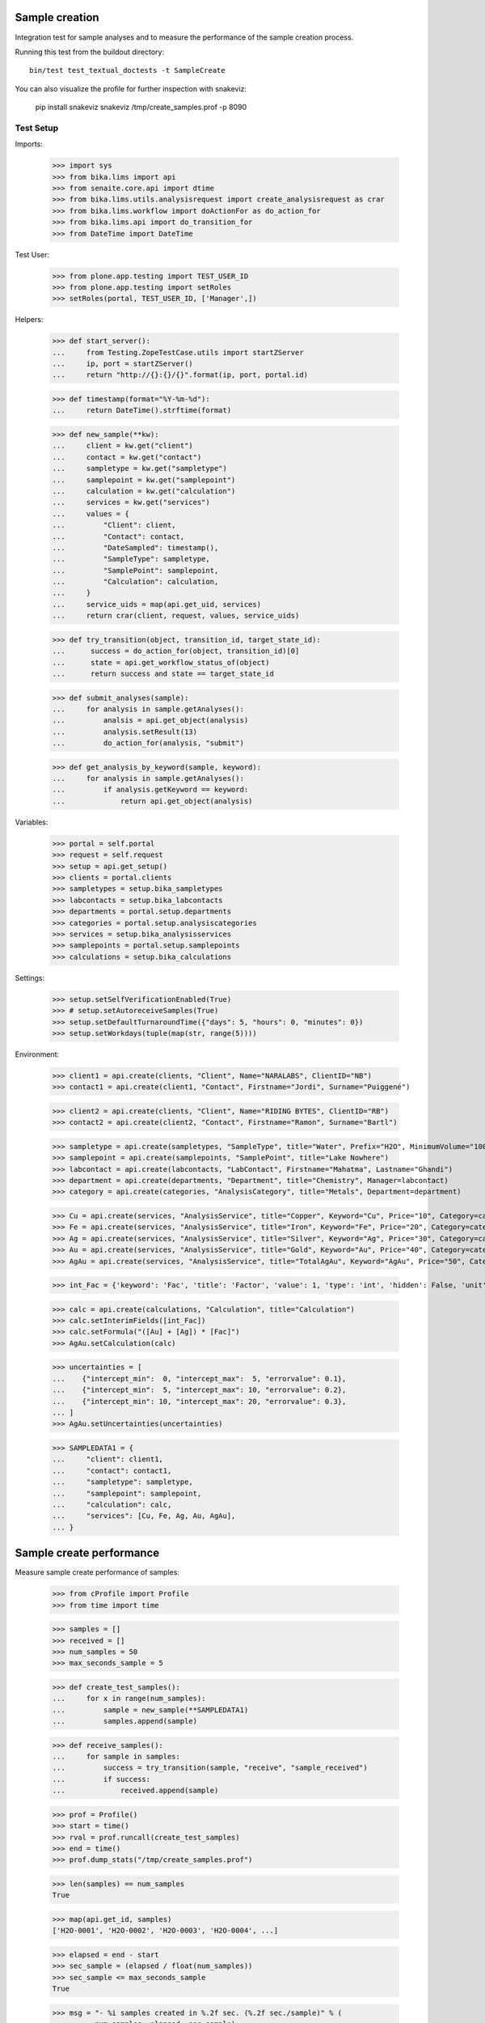 Sample creation
---------------

Integration test for sample analyses and to measure the performance of the
sample creation process.


Running this test from the buildout directory::

    bin/test test_textual_doctests -t SampleCreate

You can also visualize the profile for further inspection with snakeviz:

    pip install snakeviz
    snakeviz /tmp/create_samples.prof -p 8090


Test Setup
..........

Imports:

    >>> import sys
    >>> from bika.lims import api
    >>> from senaite.core.api import dtime
    >>> from bika.lims.utils.analysisrequest import create_analysisrequest as crar
    >>> from bika.lims.workflow import doActionFor as do_action_for
    >>> from bika.lims.api import do_transition_for
    >>> from DateTime import DateTime

Test User:

    >>> from plone.app.testing import TEST_USER_ID
    >>> from plone.app.testing import setRoles
    >>> setRoles(portal, TEST_USER_ID, ['Manager',])

Helpers:

    >>> def start_server():
    ...     from Testing.ZopeTestCase.utils import startZServer
    ...     ip, port = startZServer()
    ...     return "http://{}:{}/{}".format(ip, port, portal.id)

    >>> def timestamp(format="%Y-%m-%d"):
    ...     return DateTime().strftime(format)

    >>> def new_sample(**kw):
    ...     client = kw.get("client")
    ...     contact = kw.get("contact")
    ...     sampletype = kw.get("sampletype")
    ...     samplepoint = kw.get("samplepoint")
    ...     calculation = kw.get("calculation")
    ...     services = kw.get("services")
    ...     values = {
    ...         "Client": client,
    ...         "Contact": contact,
    ...         "DateSampled": timestamp(),
    ...         "SampleType": sampletype,
    ...         "SamplePoint": samplepoint,
    ...         "Calculation": calculation,
    ...     }
    ...     service_uids = map(api.get_uid, services)
    ...     return crar(client, request, values, service_uids)

    >>> def try_transition(object, transition_id, target_state_id):
    ...      success = do_action_for(object, transition_id)[0]
    ...      state = api.get_workflow_status_of(object)
    ...      return success and state == target_state_id

    >>> def submit_analyses(sample):
    ...     for analysis in sample.getAnalyses():
    ...         analsis = api.get_object(analysis)
    ...         analysis.setResult(13)
    ...         do_action_for(analysis, "submit")

    >>> def get_analysis_by_keyword(sample, keyword):
    ...     for analysis in sample.getAnalyses():
    ...         if analysis.getKeyword == keyword:
    ...             return api.get_object(analysis)


Variables:

    >>> portal = self.portal
    >>> request = self.request
    >>> setup = api.get_setup()
    >>> clients = portal.clients
    >>> sampletypes = setup.bika_sampletypes
    >>> labcontacts = setup.bika_labcontacts
    >>> departments = portal.setup.departments
    >>> categories = portal.setup.analysiscategories
    >>> services = setup.bika_analysisservices
    >>> samplepoints = portal.setup.samplepoints
    >>> calculations = setup.bika_calculations

Settings:

    >>> setup.setSelfVerificationEnabled(True)
    >>> # setup.setAutoreceiveSamples(True)
    >>> setup.setDefaultTurnaroundTime({"days": 5, "hours": 0, "minutes": 0})
    >>> setup.setWorkdays(tuple(map(str, range(5))))

Environment:

    >>> client1 = api.create(clients, "Client", Name="NARALABS", ClientID="NB")
    >>> contact1 = api.create(client1, "Contact", Firstname="Jordi", Surname="Puiggené")

    >>> client2 = api.create(clients, "Client", Name="RIDING BYTES", ClientID="RB")
    >>> contact2 = api.create(client2, "Contact", Firstname="Ramon", Surname="Bartl")

    >>> sampletype = api.create(sampletypes, "SampleType", title="Water", Prefix="H2O", MinimumVolume="100 ml")
    >>> samplepoint = api.create(samplepoints, "SamplePoint", title="Lake Nowhere")
    >>> labcontact = api.create(labcontacts, "LabContact", Firstname="Mahatma", Lastname="Ghandi")
    >>> department = api.create(departments, "Department", title="Chemistry", Manager=labcontact)
    >>> category = api.create(categories, "AnalysisCategory", title="Metals", Department=department)

    >>> Cu = api.create(services, "AnalysisService", title="Copper", Keyword="Cu", Price="10", Category=category)
    >>> Fe = api.create(services, "AnalysisService", title="Iron", Keyword="Fe", Price="20", Category=category)
    >>> Ag = api.create(services, "AnalysisService", title="Silver", Keyword="Ag", Price="30", Category=category)
    >>> Au = api.create(services, "AnalysisService", title="Gold", Keyword="Au", Price="40", Category=category)
    >>> AgAu = api.create(services, "AnalysisService", title="TotalAgAu", Keyword="AgAu", Price="50", Category=category)

    >>> int_Fac = {'keyword': 'Fac', 'title': 'Factor', 'value': 1, 'type': 'int', 'hidden': False, 'unit': ''}

    >>> calc = api.create(calculations, "Calculation", title="Calculation")
    >>> calc.setInterimFields([int_Fac])
    >>> calc.setFormula("([Au] + [Ag]) * [Fac]")
    >>> AgAu.setCalculation(calc)

    >>> uncertainties = [
    ...    {"intercept_min":  0, "intercept_max":  5, "errorvalue": 0.1},
    ...    {"intercept_min":  5, "intercept_max": 10, "errorvalue": 0.2},
    ...    {"intercept_min": 10, "intercept_max": 20, "errorvalue": 0.3},
    ... ]
    >>> AgAu.setUncertainties(uncertainties)

    >>> SAMPLEDATA1 = {
    ...     "client": client1,
    ...     "contact": contact1,
    ...     "sampletype": sampletype,
    ...     "samplepoint": samplepoint,
    ...     "calculation": calc,
    ...     "services": [Cu, Fe, Ag, Au, AgAu],
    ... }


Sample create performance
-------------------------

Measure sample create performance of samples:

    >>> from cProfile import Profile
    >>> from time import time

    >>> samples = []
    >>> received = []
    >>> num_samples = 50
    >>> max_seconds_sample = 5

    >>> def create_test_samples():
    ...     for x in range(num_samples):
    ...         sample = new_sample(**SAMPLEDATA1)
    ...         samples.append(sample)

    >>> def receive_samples():
    ...     for sample in samples:
    ...         success = try_transition(sample, "receive", "sample_received")
    ...         if success:
    ...             received.append(sample)

    >>> prof = Profile()
    >>> start = time()
    >>> rval = prof.runcall(create_test_samples)
    >>> end = time()
    >>> prof.dump_stats("/tmp/create_samples.prof")

    >>> len(samples) == num_samples
    True

    >>> map(api.get_id, samples)
    ['H2O-0001', 'H2O-0002', 'H2O-0003', 'H2O-0004', ...]

    >>> elapsed = end - start
    >>> sec_sample = (elapsed / float(num_samples))
    >>> sec_sample <= max_seconds_sample
    True

    >>> msg = "- %i samples created in %.2f sec. (%.2f sec./sample)" % (
    ...       num_samples, elapsed, sec_sample)
    >>> print(msg)

    >>> prof = Profile()
    >>> start = time()
    >>> rval = prof.runcall(receive_samples)
    >>> end = time()
    >>> prof.dump_stats("/tmp/receive_samples.prof")

    >>> elapsed = end - start
    >>> sec_sample = (elapsed / float(num_samples))

    >>> msg = "- %i samples received in %.2f sec. (%.2f sec./sample)" % (
    ...       num_samples, elapsed, sec_sample)
    >>> print(msg)
